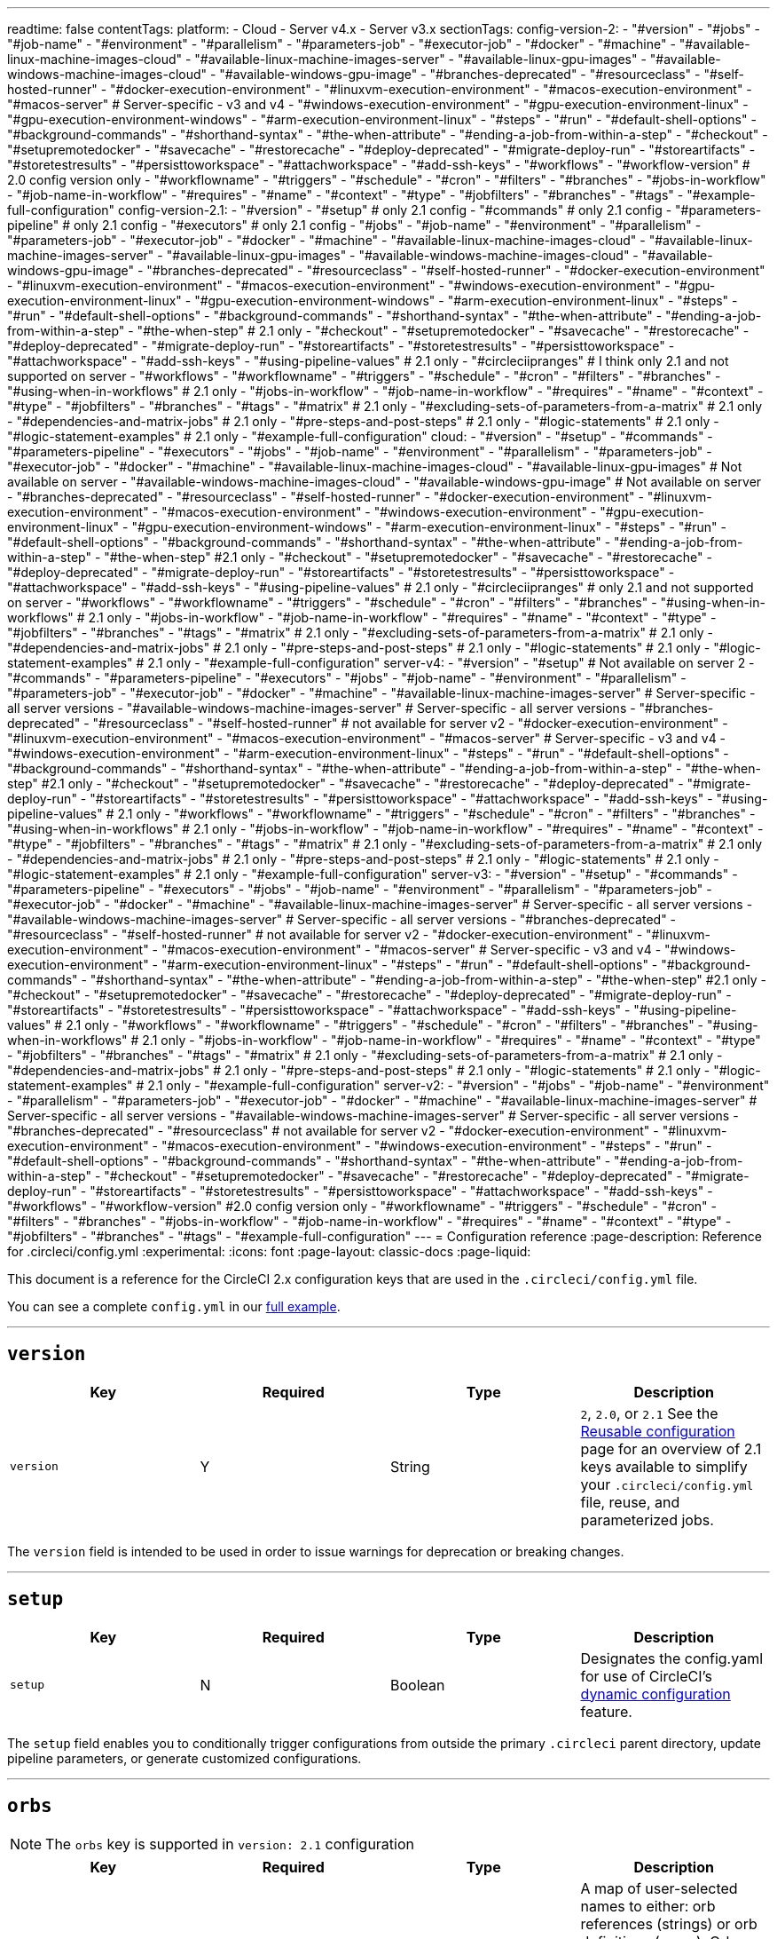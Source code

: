 ---
readtime: false
contentTags:
  platform:
  - Cloud
  - Server v4.x
  - Server v3.x
sectionTags:
  config-version-2:
    - "#version"
    - "#jobs"
    - "#job-name"
    - "#environment"
    - "#parallelism"
    - "#parameters-job"
    - "#executor-job"
    - "#docker"
    - "#machine"
    - "#available-linux-machine-images-cloud"
    - "#available-linux-machine-images-server"
    - "#available-linux-gpu-images"
    - "#available-windows-machine-images-cloud"
    - "#available-windows-gpu-image"
    - "#branches-deprecated"
    - "#resourceclass"
    - "#self-hosted-runner"
    - "#docker-execution-environment"
    - "#linuxvm-execution-environment"
    - "#macos-execution-environment"
    - "#macos-server" # Server-specific - v3 and v4
    - "#windows-execution-environment"
    - "#gpu-execution-environment-linux"
    - "#gpu-execution-environment-windows"
    - "#arm-execution-environment-linux"
    - "#steps"
    - "#run"
    - "#default-shell-options"
    - "#background-commands"
    - "#shorthand-syntax"
    - "#the-when-attribute"
    - "#ending-a-job-from-within-a-step"
    - "#checkout"
    - "#setupremotedocker"
    - "#savecache"
    - "#restorecache"
    - "#deploy-deprecated"
    - "#migrate-deploy-run"
    - "#storeartifacts"
    - "#storetestresults"
    - "#persisttoworkspace"
    - "#attachworkspace"
    - "#add-ssh-keys"
    - "#workflows"
    - "#workflow-version" # 2.0 config version only
    - "#workflowname"
    - "#triggers"
    - "#schedule"
    - "#cron"
    - "#filters"
    - "#branches"
    - "#jobs-in-workflow"
    - "#job-name-in-workflow"
    - "#requires"
    - "#name"
    - "#context"
    - "#type"
    - "#jobfilters"
    - "#branches"
    - "#tags"
    - "#example-full-configuration"
  config-version-2.1:
    - "#version"
    - "#setup" # only 2.1 config
    - "#commands" # only 2.1 config
    - "#parameters-pipeline" # only 2.1 config
    - "#executors" # only 2.1 config
    - "#jobs"
    - "#job-name"
    - "#environment"
    - "#parallelism"
    - "#parameters-job"
    - "#executor-job"
    - "#docker"
    - "#machine"
    - "#available-linux-machine-images-cloud"
    - "#available-linux-machine-images-server"
    - "#available-linux-gpu-images"
    - "#available-windows-machine-images-cloud"
    - "#available-windows-gpu-image"
    - "#branches-deprecated"
    - "#resourceclass"
    - "#self-hosted-runner"
    - "#docker-execution-environment"
    - "#linuxvm-execution-environment"
    - "#macos-execution-environment"
    - "#windows-execution-environment"
    - "#gpu-execution-environment-linux"
    - "#gpu-execution-environment-windows"
    - "#arm-execution-environment-linux"
    - "#steps"
    - "#run"
    - "#default-shell-options"
    - "#background-commands"
    - "#shorthand-syntax"
    - "#the-when-attribute"
    - "#ending-a-job-from-within-a-step"
    - "#the-when-step" # 2.1 only
    - "#checkout"
    - "#setupremotedocker"
    - "#savecache"
    - "#restorecache"
    - "#deploy-deprecated"
    - "#migrate-deploy-run"
    - "#storeartifacts"
    - "#storetestresults"
    - "#persisttoworkspace"
    - "#attachworkspace"
    - "#add-ssh-keys"
    - "#using-pipeline-values" # 2.1 only
    - "#circleciipranges" # I think only 2.1 and not supported on server
    - "#workflows"
    - "#workflowname"
    - "#triggers"
    - "#schedule"
    - "#cron"
    - "#filters"
    - "#branches"
    - "#using-when-in-workflows" # 2.1 only
    - "#jobs-in-workflow"
    - "#job-name-in-workflow"
    - "#requires"
    - "#name"
    - "#context"
    - "#type"
    - "#jobfilters"
    - "#branches"
    - "#tags"
    - "#matrix" # 2.1 only
    - "#excluding-sets-of-parameters-from-a-matrix" # 2.1 only
    - "#dependencies-and-matrix-jobs" # 2.1 only
    - "#pre-steps-and-post-steps" # 2.1 only
    - "#logic-statements" # 2.1 only
    - "#logic-statement-examples" # 2.1 only
    - "#example-full-configuration"
  cloud:
    - "#version"
    - "#setup"
    - "#commands"
    - "#parameters-pipeline"
    - "#executors"
    - "#jobs"
    - "#job-name"
    - "#environment"
    - "#parallelism"
    - "#parameters-job"
    - "#executor-job"
    - "#docker"
    - "#machine"
    - "#available-linux-machine-images-cloud"
    - "#available-linux-gpu-images" # Not available on server
    - "#available-windows-machine-images-cloud"
    - "#available-windows-gpu-image" # Not available on server
    - "#branches-deprecated"
    - "#resourceclass"
    - "#self-hosted-runner"
    - "#docker-execution-environment"
    - "#linuxvm-execution-environment"
    - "#macos-execution-environment"
    - "#windows-execution-environment"
    - "#gpu-execution-environment-linux"
    - "#gpu-execution-environment-windows"
    - "#arm-execution-environment-linux"
    - "#steps"
    - "#run"
    - "#default-shell-options"
    - "#background-commands"
    - "#shorthand-syntax"
    - "#the-when-attribute"
    - "#ending-a-job-from-within-a-step"
    - "#the-when-step" #2.1 only
    - "#checkout"
    - "#setupremotedocker"
    - "#savecache"
    - "#restorecache"
    - "#deploy-deprecated"
    - "#migrate-deploy-run"
    - "#storeartifacts"
    - "#storetestresults"
    - "#persisttoworkspace"
    - "#attachworkspace"
    - "#add-ssh-keys"
    - "#using-pipeline-values" # 2.1 only
    - "#circleciipranges" # only 2.1 and not supported on server
    - "#workflows"
    - "#workflowname"
    - "#triggers"
    - "#schedule"
    - "#cron"
    - "#filters"
    - "#branches"
    - "#using-when-in-workflows" # 2.1 only
    - "#jobs-in-workflow"
    - "#job-name-in-workflow"
    - "#requires"
    - "#name"
    - "#context"
    - "#type"
    - "#jobfilters"
    - "#branches"
    - "#tags"
    - "#matrix" # 2.1 only
    - "#excluding-sets-of-parameters-from-a-matrix" # 2.1 only
    - "#dependencies-and-matrix-jobs" # 2.1 only
    - "#pre-steps-and-post-steps" # 2.1 only
    - "#logic-statements" # 2.1 only
    - "#logic-statement-examples" # 2.1 only
    - "#example-full-configuration"
  server-v4:
    - "#version"
    - "#setup" # Not available on server 2
    - "#commands"
    - "#parameters-pipeline"
    - "#executors"
    - "#jobs"
    - "#job-name"
    - "#environment"
    - "#parallelism"
    - "#parameters-job"
    - "#executor-job"
    - "#docker"
    - "#machine"
    - "#available-linux-machine-images-server" # Server-specific - all server versions
    - "#available-windows-machine-images-server" # Server-specific - all server versions
    - "#branches-deprecated"
    - "#resourceclass"
    - "#self-hosted-runner" # not available for server v2
    - "#docker-execution-environment"
    - "#linuxvm-execution-environment"
    - "#macos-execution-environment"
    - "#macos-server" # Server-specific - v3 and v4
    - "#windows-execution-environment"
    - "#arm-execution-environment-linux"
    - "#steps"
    - "#run"
    - "#default-shell-options"
    - "#background-commands"
    - "#shorthand-syntax"
    - "#the-when-attribute"
    - "#ending-a-job-from-within-a-step"
    - "#the-when-step" #2.1 only
    - "#checkout"
    - "#setupremotedocker"
    - "#savecache"
    - "#restorecache"
    - "#deploy-deprecated"
    - "#migrate-deploy-run"
    - "#storeartifacts"
    - "#storetestresults"
    - "#persisttoworkspace"
    - "#attachworkspace"
    - "#add-ssh-keys"
    - "#using-pipeline-values" # 2.1 only
    - "#workflows"
    - "#workflowname"
    - "#triggers"
    - "#schedule"
    - "#cron"
    - "#filters"
    - "#branches"
    - "#using-when-in-workflows" # 2.1 only
    - "#jobs-in-workflow"
    - "#job-name-in-workflow"
    - "#requires"
    - "#name"
    - "#context"
    - "#type"
    - "#jobfilters"
    - "#branches"
    - "#tags"
    - "#matrix" # 2.1 only
    - "#excluding-sets-of-parameters-from-a-matrix" # 2.1 only
    - "#dependencies-and-matrix-jobs" # 2.1 only
    - "#pre-steps-and-post-steps" # 2.1 only
    - "#logic-statements" # 2.1 only
    - "#logic-statement-examples" # 2.1 only
    - "#example-full-configuration"
  server-v3:
    - "#version"
    - "#setup"
    - "#commands"
    - "#parameters-pipeline"
    - "#executors"
    - "#jobs"
    - "#job-name"
    - "#environment"
    - "#parallelism"
    - "#parameters-job"
    - "#executor-job"
    - "#docker"
    - "#machine"
    - "#available-linux-machine-images-server" # Server-specific - all server versions
    - "#available-windows-machine-images-server" # Server-specific - all server versions
    - "#branches-deprecated"
    - "#resourceclass"
    - "#self-hosted-runner" # not available for server v2
    - "#docker-execution-environment"
    - "#linuxvm-execution-environment"
    - "#macos-execution-environment"
    - "#macos-server" # Server-specific - v3 and v4
    - "#windows-execution-environment"
    - "#arm-execution-environment-linux"
    - "#steps"
    - "#run"
    - "#default-shell-options"
    - "#background-commands"
    - "#shorthand-syntax"
    - "#the-when-attribute"
    - "#ending-a-job-from-within-a-step"
    - "#the-when-step" #2.1 only
    - "#checkout"
    - "#setupremotedocker"
    - "#savecache"
    - "#restorecache"
    - "#deploy-deprecated"
    - "#migrate-deploy-run"
    - "#storeartifacts"
    - "#storetestresults"
    - "#persisttoworkspace"
    - "#attachworkspace"
    - "#add-ssh-keys"
    - "#using-pipeline-values" # 2.1 only
    - "#workflows"
    - "#workflowname"
    - "#triggers"
    - "#schedule"
    - "#cron"
    - "#filters"
    - "#branches"
    - "#using-when-in-workflows" # 2.1 only
    - "#jobs-in-workflow"
    - "#job-name-in-workflow"
    - "#requires"
    - "#name"
    - "#context"
    - "#type"
    - "#jobfilters"
    - "#branches"
    - "#tags"
    - "#matrix" # 2.1 only
    - "#excluding-sets-of-parameters-from-a-matrix" # 2.1 only
    - "#dependencies-and-matrix-jobs" # 2.1 only
    - "#pre-steps-and-post-steps" # 2.1 only
    - "#logic-statements" # 2.1 only
    - "#logic-statement-examples" # 2.1 only
    - "#example-full-configuration"
  server-v2:
    - "#version"
    - "#jobs"
    - "#job-name"
    - "#environment"
    - "#parallelism"
    - "#parameters-job"
    - "#executor-job"
    - "#docker"
    - "#machine"
    - "#available-linux-machine-images-server" # Server-specific - all server versions
    - "#available-windows-machine-images-server" # Server-specific - all server versions
    - "#branches-deprecated"
    - "#resourceclass" # not available for server v2
    - "#docker-execution-environment"
    - "#linuxvm-execution-environment"
    - "#macos-execution-environment"
    - "#windows-execution-environment"
    - "#steps"
    - "#run"
    - "#default-shell-options"
    - "#background-commands"
    - "#shorthand-syntax"
    - "#the-when-attribute"
    - "#ending-a-job-from-within-a-step"
    - "#checkout"
    - "#setupremotedocker"
    - "#savecache"
    - "#restorecache"
    - "#deploy-deprecated"
    - "#migrate-deploy-run"
    - "#storeartifacts"
    - "#storetestresults"
    - "#persisttoworkspace"
    - "#attachworkspace"
    - "#add-ssh-keys"
    - "#workflows"
    - "#workflow-version" #2.0 config version only
    - "#workflowname"
    - "#triggers"
    - "#schedule"
    - "#cron"
    - "#filters"
    - "#branches"
    - "#jobs-in-workflow"
    - "#job-name-in-workflow"
    - "#requires"
    - "#name"
    - "#context"
    - "#type"
    - "#jobfilters"
    - "#branches"
    - "#tags"
    - "#example-full-configuration"
---
= Configuration reference
:page-description: Reference for .circleci/config.yml
:experimental:
:icons: font
:page-layout: classic-docs
:page-liquid:

This document is a reference for the CircleCI 2.x configuration keys that are used in the `.circleci/config.yml` file.

You can see a complete `config.yml` in our <<example-full-configuration,full example>>.

'''

[#version]
== *`version`*

[.table.table-striped]
[cols=4*, options="header", stripes=even]
|===
| Key | Required | Type | Description

| `version`
| Y
| String
| `2`, `2.0`, or `2.1` See the xref:reusing-config#[Reusable configuration] page for an overview of 2.1 keys available to simplify your `.circleci/config.yml` file, reuse, and parameterized jobs.
|===

The `version` field is intended to be used in order to issue warnings for deprecation or breaking changes.

'''

[#setup]
== *`setup`*

[.table.table-striped]
[cols=4*, options="header", stripes=even]
|===
| Key | Required | Type | Description

| `setup`
| N
| Boolean
| Designates the config.yaml for use of CircleCI's xref:dynamic-config#[dynamic configuration] feature.
|===

The `setup` field enables you to conditionally trigger configurations from outside the primary `.circleci` parent directory, update pipeline parameters, or generate customized configurations.

'''

[#orbs]
== *`orbs`*

NOTE: The `orbs` key is supported in `version: 2.1` configuration

[.table.table-striped]
[cols=4*, options="header", stripes=even]
|===
| Key | Required | Type | Description

| `orbs`
| N
| Map
| A map of user-selected names to either: orb references (strings) or orb definitions (maps). Orb definitions must be the orb-relevant subset of 2.1 config. See the xref:creating-orbs#[Creating Orbs] documentation for details.

| `executors`
| N
| Map
| A map of strings to executor definitions. See the <<executors>> section below.

| `commands`
| N
| Map
| A map of command names to command definitions. See the <<commands>> section below.
|===

The following example uses the `node` orb that exists in the certified `circleci` namespace. Refer to the Node orb page in the https://circleci.com/developer/orbs/orb/circleci/node[Orb Registry] for more examples and information.

[,yaml]
----
version: 2.1

orbs:
  node: circleci/node@x.y

jobs:
  install-node-example:
    docker:
      - image: cimg/base:stable
    steps:
      - checkout
      - node/install:
          install-yarn: true
          node-version: '16.13'
      - run: node --version
workflows:
  test_my_app:
    jobs:
      - install-node-example
----

Documentation is available for orbs in the following sections:

* xref:orb-intro#[Using Orbs]
* xref:orb-author-intro#[Authoring Orbs].

Public orbs are listed in the https://circleci.com/developer/orbs[Orb Registry].

'''

[#commands]
== *`commands`*

NOTE: The `commands` key is supported in `version: 2.1` configuration

A command defines a sequence of steps as a map to be executed in a job, enabling you to reuse a single command definition across multiple jobs. For more information see the xref:reusing-config#[Reusable Config Reference Guide].

[.table.table-striped]
[cols=4*, options="header", stripes=even]
|===
| Key | Required | Type | Description

| `steps`
| Y
| Sequence
| A sequence of steps run inside the calling job of the command.

| `parameters`
| N
| Map
| A map of parameter keys. See the xref:reusing-config#parameter-syntax[Parameter Syntax] section of the xref:reusing-config#[Reusing Config] document for details.

| `description`
| N
| String
| A string that describes the purpose of the command.
|===

Example:

[,yaml]
----
commands:
  sayhello:
    description: "A very simple command for demonstration purposes"
    parameters:
      to:
        type: string
        default: "Hello World"
    steps:
      - run: echo << parameters.to >>
----

'''

[#parameters-pipeline]
== *`parameters`*

NOTE: The pipeline `parameters` key is supported in `version: 2.1` configuration

Pipeline parameters declared for use in the configuration. See xref:pipeline-variables#pipeline-parameters-in-configuration[Pipeline Values and Parameters] for usage details.

[.table.table-striped]
[cols=4*, options="header", stripes=even]
|===
| Key | Required | Type | Description

| `parameters`
| N
| Map
| A map of parameter keys. Supports `string`, `boolean`, `integer` and `enum` types. See xref:reusing-config#parameter-syntax[Parameter Syntax] for details.
|===

'''

[#executors]
== *`executors`*

NOTE: The `executors` key is supported in `version: 2.1` configuration

Executors define the execution environment in which the steps of a job will be run, allowing you to reuse a single executor definition across multiple jobs.

[.table.table-striped]
[cols=4*, options="header", stripes=even]
|===
| Key | Required | Type | Description

| `docker`
| Y ^(1)^
| List
| Options for <<docker,Docker executor>>

| `resource_class`
| N
| String
| Amount of CPU and RAM allocated to each container in a job.

| `machine`
| Y ^(1)^
| Map
| Options for <<machine,machine executor>>

| `macos`
| Y ^(1)^
| Map
| Options for <<macos,macOS executor>>

| `windows`
| Y ^(1)^
| Map
| <<windows,Windows executor>> currently working with orbs. Check out link:https://circleci.com/developer/orbs/orb/circleci/windows[the orb].

| `shell`
| N
| String
| Shell to use for execution command in all steps. Can be overridden by `shell` in each step (default: See <<default-shell-options,Default Shell Options>>)

| `working_directory`
| N
| String
| In which directory to run the steps. Will be interpreted as an absolute path.

| `environment`
| N
| Map
| A map of environment variable names and values.
|===

^(1)^ One executor type should be specified per job. If more than one is set you will receive an error.

Example:

[,yaml]
----
version: 2.1
executors:
  my-executor:
    docker:
      - image: cimg/ruby:3.0.3-browsers

jobs:
  my-job:
    executor: my-executor
    steps:
      - run: echo "Hello executor!"
----

See the xref:reusing-config#using-parameters-in-executors[Using Parameters in Executors] section of the xref:reusing-config#[Reusing config] page for examples of parameterized executors.

'''

[#jobs]
== *`jobs`*

A Workflow is comprised of one or more uniquely named jobs. Jobs are specified in the `jobs` map, see xref:sample-config#[Sample config.yml] for two examples of a `job` map. The name of the job is the key in the map, and the value is a map describing the job.

Jobs have a maximum runtime of 1 (Free), 3 (Performance), or 5 (Scale) hours depending on pricing plan. If your jobs are timing out, consider a larger <<resourceclass>> and/or xref:parallelism-faster-jobs#[parallelism]. Additionally, you can upgrade your pricing plan or run some of your jobs concurrently using link:workflows#[workflows].

'''

[#job-name]
=== *<``job_name``>*

Each job consists of the job's name as a key and a map as a value. A name should be case insensitive unique within a current `jobs` list. The value map has the following attributes:

[.table.table-striped]
[cols=4*, options="header", stripes=even]
|===
| Key | Required | Type | Description

| `docker`
| Y ^(1)^
| List
| Options for the <<docker,Docker executor>>

| `machine`
| Y ^(1)^
| Map
| Options for the <<machine,machine executor>>

| `macos`
| Y ^(1)^
| Map
| Options for the <<macos,macOS executor>>

| `shell`
| N
| String
| Shell to use for execution command in all steps. Can be overridden by `shell` in each step (default: See <<default-shell-options,Default Shell Options>>)

| `parameters`
| N
| Map
| <<parameters,Parameters>> for making a `job` explicitly configurable in a `workflow`.

| `steps`
| Y
| List
| A list of <<steps,steps>> to be performed

| `working_directory`
| N
| String
| In which directory to run the steps. Will be interpreted as an absolute path. Default: `~/project` (where `project` is a literal string, not the name of your specific project). Processes run during the job can use the `$CIRCLE_WORKING_DIRECTORY` environment variable to refer to this directory. *Note:* Paths written in your YAML configuration file will _not_ be expanded; if your `store_test_results.path` is `$CIRCLE_WORKING_DIRECTORY/tests`, then CircleCI will attempt to store the `test` subdirectory of the directory literally named `$CIRCLE_WORKING_DIRECTORY`, dollar sign `$` and all. `working_directory` will be created automatically if it doesn't exist.

| `parallelism`
| N
| Integer
| Number of parallel instances of this job to run (default: 1)

| `environment`
| N
| Map
| A map of environment variable names and values.

| `branches`
| N
| Map
| This key is deprecated. Use <<jobfilters,workflows filtering>> to control which jobs run for which branches.

| `resource_class`
| N
| String
| Amount of CPU and RAM allocated to each container in a job.
|===

^(1)^ One executor type should be specified per job. If more than one is set you will receive an error.

'''

[#environment]
==== `environment`

A map of environment variable names and values. For more information on defining and using environment variables, and the order of precedence governing the various ways they can be set, see the xref:env-vars#[Environment variables] page.

'''

[#parallelism]
==== `parallelism`

This feature is used to optimize test steps. If `parallelism` is set to N > 1, then N independent executors will be set up and each will run the steps of that job in parallel.

You can use the CircleCI CLI to split your test suite across parallel containers so the job completes in a shorter time. Learn more on the xref:parallelism-faster-jobs#[Test splitting and parallelism] page.

Example:

[,yaml]
----
jobs:
  build:
    docker:
      - image: cimg/base:2022.09
    environment:
      FOO: bar
    parallelism: 3
    resource_class: large
    working_directory: ~/my-app
    steps:
      - run: go list ./... | circleci tests run --command "xargs gotestsum --junitfile junit.xml --format testname --" --split-by=timings --timings-type=name
----

'''

[#parameters-job]
==== `parameters`

Job-level `parameters` can be used when <<jobs-in-workflow,calling a `job` in a `workflow`>>.

Reserved parameter-names:

* `name`
* `requires`
* `context`
* `type`
* `filters`
* `matrix`

See xref:reusing-config#parameter-syntax[Parameter Syntax] for definition details.

'''

[#executor-job]
==== Executor *`docker`* / *`machine`* / *`macos`*

CircleCI offers several execution environments in which to run your jobs. To specify an execution environment choose an _executor_, then specify and image and a resource class. An executor defines the underlying technology, environment, and operating system in which to run a job.

Set up your jobs to run using the `docker` (Linux), `machine` (LinuxVM, Windows, GPU, Arm), or `macos` executor, then specify an image with the tools and packages you need, and a resource class.

Learn more about execution environments and executors in the xref:executor-intro#[Introduction to Execution Environments].

'''

[#docker]
==== `docker`

Configured by `docker` key which takes a list of maps:

[.table.table-striped]
[cols=4*, options="header", stripes=even]
|===
| Key | Required | Type | Description

| `image`
| Y
| String
| The name of a custom Docker image to use. The first `image` listed under a job defines the job's own primary container image where all steps will run.

| `name`
| N
| String
| `name` defines the hostname for the container (the default is `localhost`), which is used for reaching secondary (service) containers. By default, all services are exposed directly on `localhost`. This field is useful if you would rather have a different hostname instead of `localhost`, for example, if you are starting multiple versions of the same service.

| `entrypoint`
| N
| String or List
| The command used as executable when launching the container. `entrypoint` overrides the image's link:https://docs.docker.com/engine/reference/builder/#entrypoint[`ENTRYPOINT`].

| `command`
| N
| String or List
| The command used as PID 1 (or arguments for entrypoint) when launching the container. `command` overrides the image's `COMMAND`. It will be used as arguments to the image `ENTRYPOINT` if it has one, or as the executable if the image has no `ENTRYPOINT`.

| `user`
| N
| String
| Which user to run commands as within the Docker container

| `environment`
| N
| Map
| A map of environment variable names and values. The `environment` settings apply to the entrypoint/command run by the Docker container, not the job steps.

| `auth`
| N
| Map
| Authentication for registries using standard `docker login` credentials

| `aws_auth`
| N
| Map
| Authentication for AWS Elastic Container Registry (ECR)
|===

For a xref:glossary#primary-container[primary container], (the first container in the list) if neither `command` nor `entrypoint` is specified in the configuration, then any `ENTRYPOINT` and `COMMAND` in the image are ignored.
This is because the primary container is typically only used for running the `steps` and not for its `ENTRYPOINT`, and an `ENTRYPOINT` may consume significant resources or exit prematurely.
A link:custom-images#adding-an-entrypoint[custom image] may disable this behavior and force the `ENTRYPOINT` to run.

You can specify image versions using tags or digest. You can use any public images from any public Docker registry (defaults to Docker Hub). Learn more about specifying images on the link:using-docker#[Using the Docker Execution Environment] page.

'''

[#docker-auth]
===== Docker registry authentication

Some registries, Docker Hub, for example, may rate limit anonymous Docker pulls. We recommend that you authenticate to pull private and public images. The username and password can be specified in the `auth` field. See xref:private-images#[Using Docker Authenticated Pulls] for details.

Example:

[,yaml]
----
jobs:
  build:
    docker:
      - image: buildpack-deps:trusty # primary container
        auth:
          username: mydockerhub-user
          password: $DOCKERHUB_PASSWORD  # context / project UI env-var reference
        environment:
          ENV: CI

      - image: mongo:2.6.8
        auth:
          username: mydockerhub-user
          password: $DOCKERHUB_PASSWORD  # context / project UI env-var reference
        command: [--smallfiles]

      - image: postgres:14.2
        auth:
          username: mydockerhub-user
          password: $DOCKERHUB_PASSWORD  # context / project UI env-var reference
        environment:
          POSTGRES_USER: user

      - image: redis@sha256:54057dd7e125ca41afe526a877e8bd35ec2cdd33b9217e022ed37bdcf7d09673
        auth:
          username: mydockerhub-user
          password: $DOCKERHUB_PASSWORD  # context / project UI env-var reference

      - image: acme-private/private-image:321
        auth:
          username: mydockerhub-user
          password: $DOCKERHUB_PASSWORD  # context / project UI env-var reference
----

'''

[#aws-authentication]
===== AWS authentication

Using an image hosted on https://aws.amazon.com/ecr/[AWS ECR] requires authentication using AWS credentials.

[#oidc]
====== Use OIDC

Authenticate using OpenID Connect (OIDC) using the `oidc_role_arn` field, as follows:

[,yaml]
----
jobs:
  job_name:
    docker:
      - image: <your-image-arn>
        aws_auth:
          oidc_role_arn: <your-iam-role-arn>
----

For steps to get set up with OIDC to pull images from AWS ECR, see the xref:pull-an-image-from-aws-ecr-with-oidc#[Pull and image from AWS ECR with OIDC] page.

[#env-vars]
====== Use environment variables

By default, CircleCI uses the AWS credentials you provide by setting the `AWS_ACCESS_KEY_ID` and `AWS_SECRET_ACCESS_KEY` project environment variables. It is also possible to set the credentials by using the `aws_auth` field as in the following example:

[,yaml]
----
jobs:
  build:
    docker:
      - image: account-id.dkr.ecr.us-east-1.amazonaws.com/org/repo:0.1
        aws_auth:
          aws_access_key_id: AKIAQWERVA  # can specify string literal values
          aws_secret_access_key: $ECR_AWS_SECRET_ACCESS_KEY  # or project UI envar reference
----

'''

[#machine]
==== *`machine`*

NOTE: *CircleCI cloud* The use of `machine: true` is deprecated. You must specify an image to use.

The machine executor is configured using the `machine` key, which takes a map:

[.table.table-striped]
[cols=4*, options="header", stripes=even]
|===
| Key | Required | Type | Description

| `image`
| Y
| String
| The virtual machine image to use. View https://circleci.com/developer/images?imageType=machine[available images]. *Note:* This key is *not* supported for Linux VMs on installations of CircleCI server. For information about customizing `machine` executor images on CircleCI installed on your servers, see our xref:./server/v4.4/operator/manage-virtual-machines-with-machine-provisioner#[Machine provisioner documentation].

| `docker_layer_caching`
| N
| Boolean
| Set this to `true` to enable xref:docker-layer-caching#[Docker layer caching].
|===

Example:

[,yml tab machine Cloud]
----
jobs:
  build: # name of your job
    machine: # executor type
      image: ubuntu-2004:current # recommended linux image - includes Ubuntu 20.04, docker 19.03.13, docker-compose 1.27.4

    steps:
        # Commands run in a Linux virtual machine environment
----

[,yml tab machine Server]
----
jobs:
  build: # name of your job
    machine: true # executor type
    steps:
      # Commands run in a Linux virtual machine environment
----

'''

[#available-linux-machine-images-cloud]
===== Available Linux `machine` images

*Specifying an image in your configuration file is strongly recommended.* CircleCI supports multiple Linux machine images that can be specified in the `image` field. For a full list of supported image tags, refer to the following pages in the Developer Hub:

* https://circleci.com/developer/machine/image/ubuntu-2004[ubuntu-2004]
* https://circleci.com/developer/machine/image/ubuntu-2204[ubuntu-2204]

More information on the software available in each image can be found in our https://discuss.circleci.com/tag/machine-images[Discuss forum].

The machine executor supports xref:docker-layer-caching#[Docker Layer Caching], which is useful when you are building Docker images during your job or Workflow.

'''

[#available-linux-machine-images-server]
===== Available Linux `machine` images on server

If you are using CircleCI server, contact your system administrator for details of available Linux machine images.

'''

[#available-linux-gpu-images]
===== Available Linux GPU `machine` images

When using the Linux xref:using-gpu#[GPU executor], the available images are:

* `linux-cuda-11:default` v11.4, v11.6, v11.8 (default), Docker v20.10.24
* `linux-cuda-12:default` v12.0, v12.1 (default), Docker v20.10.24

'''

[#available-android-machine-images]
===== Available Android `machine` images

CircleCI supports running jobs on Android for testing and deploying Android applications.

To use the link:https://circleci.com/developer/machine/image/android[Android image] directly with the machine executor, add the following to your job:

[,yaml]
----
version: 2.1

jobs:
  build:
    machine:
      image: android:2022.09.1
----

The Android image can also be accessed using the link:https://circleci.com/developer/orbs/orb/circleci/android[Android orb].

For examples, refer to the xref:android-machine-image#[Using Android Images with the Machine Executor] page.

'''

[#available-windows-machine-images-cloud]
===== Available Windows `machine` images

*Specifying an image in your configuration file is strongly recommended.* CircleCI supports multiple Windows machine images that can be specified in the `image` field.

For a full list of supported images, refer to one of the following:

* link:https://circleci.com/developer/machine/image/windows-server-2022-gui[`windows-server-2022-gui` image]
* link:https://circleci.com/developer/machine/image/windows-server-2019[`windows-server-2019` image]

More information on what software is available in each image can be found in our link:https://discuss.circleci.com/c/ecosystem/circleci-images/[Discuss forum].

Alternatively, use the link:https://circleci.com/developer/orbs/orb/circleci/windows[Windows orb] to manage your Windows execution environment. For examples, see the xref:using-windows#[Using the Windows Execution Environment] page.

'''

[#available-windows-machine-images-server]
===== Available Windows `machine` images on server

If you are using CircleCI server, contact your system administrator for details of available Windows machine images.

'''

[#available-windows-gpu-image]
===== Available Windows GPU `machine` image

When using the Windows xref:using-gpu#[GPU executor], the available image is:

* link:https://circleci.com/developer/machine/image/windows-server-2019-cuda[`windows-server-2019-cuda`]

*Example*

[,yaml]
----
version: 2.1

jobs:
  build:
    machine:
      image: windows-server-2019-cuda:current
----

'''

[#macos]
==== *`macos`*

CircleCI supports running jobs on link:https://developer.apple.com/macos/[macOS], to allow you to build, test, and deploy apps for macOS, link:https://developer.apple.com/ios/[iOS], link:https://developer.apple.com/tvos/[tvOS] and https://developer.apple.com/watchos/[watchOS]. To run a job in a macOS virtual machine, add the `macos` key to the top-level configuration for your job and specify the version of Xcode you would like to use.

[.table.table-striped]
[cols=4*, options="header", stripes=even]
|===
| Key | Required | Type | Description

| `xcode`
| Y
| String
| The version of Xcode that is installed on the virtual machine, see the xref:using-macos#supported-xcode-versions[Supported Xcode Versions section of the Testing iOS] document for the complete list.
|===

Example: Use a macOS virtual machine with Xcode version 14.2.0:

[,yaml]
----
jobs:
  build:
    macos:
      xcode: "14.2.0"
----

'''

[#branches-deprecated]
==== *`branches` - DEPRECATED*

*This key is deprecated. Use <<jobfilters,workflows filtering>> to control which jobs run for which branches.*

'''

[#resourceclass]
==== *`resource_class`*

The `resource_class` feature allows you to configure CPU and RAM resources for each job. Resource classes are available for each execution environment, as described in the tables below.

We implement soft concurrency limits for each resource class to ensure our system remains stable for all customers. If you are on a Performance or custom plan and experience queuing for certain resource classes, it is possible you are hitting these limits. link:https://support.circleci.com/hc/en-us/requests/new[Contact CircleCI support] to request a raise on these limits for your account.

If you do not specify a resource class, CircleCI will use a default value that is subject to change.  It is best practice to specify a resource class as opposed to relying on a default.

Java, Erlang and any other languages that introspect the `/proc` directory for information about CPU count may require additional configuration to prevent them from slowing down when using the CircleCI resource class feature. Programs with this issue may request 32 CPU cores and run slower than they would when requesting one core. Users of languages with this issue should pin their CPU count to their guaranteed CPU resources.

If you want to confirm how much memory you have been allocated, you can check the cgroup memory hierarchy limit with `grep hierarchical_memory_limit /sys/fs/cgroup/memory/memory.stat`.

'''

[#self-hosted-runner]
===== Self-hosted runner

Use the `resource_class` key to configure a xref:runner-overview#[self-hosted runner instance].

For example:

[,yaml]
----
jobs:
  job_name:
    machine: true
    resource_class: <my-namespace>/<my-runner>
----

'''

[#docker-execution-environment]
===== Docker execution environment

Example:

[,yaml]
----
jobs:
  build:
    docker:
      - image: cimg/base:2022.09
    resource_class: xlarge
    steps:
      ... // other config
----

[#x86]
====== x86

{% include snippets/docker-resource-table.adoc %}

[#arm]
====== Arm

*Arm on Docker* For pricing information, and a list of CircleCI Docker convenience images that support Arm resource classes, see the link:https://circleci.com/product/features/resource-classes/[Resource classes page].

{% include snippets/docker-arm-resource-table.adoc %}

'''

[#linuxvm-execution-environment]
===== LinuxVM execution environment

{% include snippets/machine-resource-table.md %}

Example:

[,yaml tab linuxvm Cloud]
----
jobs:
  build:
    machine:
      image: ubuntu-2004:202010-01 # recommended linux image
    resource_class: large
    steps:
      ... // other config
----

[,yaml tab linuxvm Server]
----
jobs:
  build:
    machine: true
    resource_class: large
    steps:
      ... // other config
----

'''

[#macos-execution-environment]
===== macOS execution environment

{% include snippets/macos-resource-table.md %}

*Example*

[,yaml]
----
jobs:
  build:
    macos:
      xcode: "14.2.0"
    resource_class: macos.x86.medium.gen2
    steps:
      ... // other config
----

'''

[#macos-server]
===== macOS execution environment on server

If you are working on CircleCI server v3.1 and up, you can access the macOS execution environment using xref:runner-overview#[self-hosted runner].

'''

[#windows-execution-environment]
===== Windows execution environment

For GitLab and GitHub App projects, you must add `add_ssh_keys` in your `.circle/config.yml` for the Windows execution environment to work. For more information, see the xref:using-windows#[Using the Windows execution environment] page. To find out if you authorized your GitHub account through the GitHub OAuth app, or the GitHub App, see the xref:github-apps-integration#[GitHub App integration] page.

{% include snippets/windows-resource-table.md %}

Example:

[,yaml tab windowsblock Cloud_GitHub_OAuth_&_Bitbucket]
----
version: 2.1

jobs:
  build: # name of your job
    resource_class: 'windows.medium'
    machine:
      image: 'windows-server-2022-gui:current'
      shell: 'powershell.exe -ExecutionPolicy Bypass'
    steps:
      # Commands are run in a Windows virtual machine environment
        - checkout
        - run: Write-Host 'Hello, Windows'
----

[,yaml tab windowsblock Cloud_GitHub_App_&_GitLab]
----
version: 2.1

jobs:
  build: # name of your job
    resource_class: 'windows.medium'
    machine:
      image: 'windows-server-2022-gui:current'
      shell: 'powershell.exe -ExecutionPolicy Bypass'
    steps:
      # Commands are run in a Windows virtual machine environment
        - add_ssh_keys:
            fingerprints:
              - "SO:ME:FIN:G:ER:PR:IN:T"
              - "SHA256:NPj4IcXxqQEKGXOghi/QbG2sohoNfvZ30JwCcdSSNM0"
        - checkout
        - run: Write-Host 'Hello, Windows'
----

[,yaml tab windowsblock Server]
----
version: 2.1

jobs:
  build: # name of your job
    machine:
      image: windows-default
    steps:
      # Commands are run in a Windows virtual machine environment
        - checkout
        - run: Write-Host 'Hello, Windows'
----

'''

[#gpu-execution-environment-linux]
===== GPU execution environment (Linux)

{% include snippets/gpu-linux-resource-table.md %}

Example:

[,yaml]
----
version: 2.1

jobs:
  build:
    machine:
      image: linux-cuda-12:default
    resource_class: gpu.nvidia.medium
    steps:
      - run: nvidia-smi
      - run: docker run --gpus all nvidia/cuda:9.0-base nvidia-smi
----

See the <<available-linux-gpu-images,Available Linux GPU images>> section for the full list of available images.

'''

[#gpu-execution-environment-windows]
===== GPU execution-environment (Windows)

{% include snippets/gpu-windows-resource-table.md %}

Example:

[,yaml]
----
version: 2.1
orbs:
  win: circleci/windows@5.0.0

jobs:
  build:
    executor: win/server-2019-cuda
    steps:
      - checkout
      - run: '&"C:\Program Files\NVIDIA Corporation\NVSMI\nvidia-smi.exe"'
----

^(2)^ _This resource requires review by our support team. https://support.circleci.com/hc/en-us/requests/new[Open a support ticket] if you would like to request access._

'''

[#arm-execution-environment-linux]
===== Arm VM execution-environment

{% include snippets/arm-resource-table.md %}

Example:

[,yaml tab armblock Cloud]
----
jobs:
  my-job:
    machine:
      image: ubuntu-2004:202101-01
    resource_class: arm.medium
    steps:
      - run: uname -a
      - run: echo "Hello, Arm!"
----

[,yaml tab armblock Server_v3_and_v4]
----
jobs:
  my-job:
    machine:
      image: arm-default
    resource_class: arm.medium
    steps:
      - run: uname -a
      - run: echo "Hello, Arm!"
----

'''

[#steps]
==== *`steps`*

The `steps` setting in a job should be a list of single key/value pairs, the key of which indicates the step type. The value may be either a configuration map or a string (depending on what that type of step requires). For example, using a map:

[,yaml]
----
jobs:
  build:
    working_directory: ~/canary-python
    environment:
      FOO: bar
    steps:
      - run:
          name: Running tests
          command: make test
----

Here `run` is a step type. The `name` attribute is used by the UI for display purposes. The `command` attribute is specific for `run` step and defines command to execute.

Some steps may implement a shorthand semantic. For example, `run` may be also be called like this:

[,yml]
----
jobs:
  build:
    steps:
      - run: make test
----

In its short form, the `run` step allows us to directly specify which `command` to execute as a string value. In this case step itself provides default suitable values for other attributes (`name` here will have the same value as `command`, for example).

Another shorthand, which is possible for some steps, is to use the step name as a string instead of a key/value pair:

[,yml]
----
jobs:
  build:
    steps:
      - checkout
----

In this case, the `checkout` step will check out project source code into the job's <<jobs,`working_directory`>>.

In general all steps can be described as:

[.table.table-striped]
[cols=4*, options="header", stripes=even]
|===
| Key | Required | Type | Description

| `<step_type>`
| Y
| Map or String
| A configuration map for the step or some string whose semantics are defined by the step.
|===

Each built-in step is described in detail below.

'''

[#run]
===== *`run`*

Used for invoking all command-line programs, taking either a map of configuration values, or, when called in its short-form, a string that will be used as both the `command` and `name`. Run commands are executed using non-login shells by default, so you must explicitly source any dotfiles as part of the command.

NOTE: the `run` step replaces the deprecated `deploy` step. If your job has a parallelism of 1, the deprecated `deploy` step can be swapped out directly for the `run` step. If your job has parallelism `> 1`, see xref:migrate-from-deploy-to-run#[Migrate from deploy to run].

[.table.table-striped]
[cols=4*, options="header", stripes=even]
|===
| Key | Required | Type | Description

| `command`
| Y
| String
| Command to run via the shell

| `name`
| N
| String
| Title of the step to be shown in the CircleCI UI (default: full `command`)

| `shell`
| N
| String
| Shell to use for execution command (default: See <<default-shell-options,Default Shell Options>>)

| `environment`
| N
| Map
| Additional environmental variables, locally scoped to command

| `background`
| N
| Boolean
| Whether or not this step should run in the background (default: false)

| `working_directory`
| N
| String
| In which directory to run this step. Will be interpreted relative to the <<jobs,`working_directory`>> of the job). (default: `.`)

| `no_output_timeout`
| N
| String
| Elapsed time the command can run without output. The string is a decimal with unit suffix, such as "20m", "1.25h", "5s". The default is 10 minutes and the maximum is governed by the <<jobs,maximum time a job is allowed to run>>.

| `when`
| N
| String
| <<the-when-attribute,Specify when to enable or disable the step>>. Takes the following values: `always`, `on_success`, `on_fail` (default: `on_success`)
|===

Each `run` declaration represents a new shell. It is possible to specify a multi-line `command`, each line of which will be run in the same shell:

[,yml]
----
- run:
    command: |
      echo Running test
      mkdir -p /tmp/test-results
      make test
----

You can also configure commands to run <<background-commands,in the background>> if you do not want to wait for the step to complete before moving on to subsequent run steps.

'''

[#default-shell-options]
====== _Default shell options_

For jobs that run on *Linux*, the default value of the `shell` option is `/bin/bash -eo pipefail` if `/bin/bash` is present in the build container. Otherwise it is `/bin/sh -eo pipefail`. The default shell is not a login shell (`--login` or `-l` are not specified). Hence, the shell will *not* source your `~/.bash_profile`, `~/.bash_login`, `~/.profile` files.

For jobs that run on *macOS*, the default shell is `/bin/bash --login -eo pipefail`. The shell is a non-interactive login shell. The shell will execute `/etc/profile/` followed by `~/.bash_profile` before every step.

For more information about which files are executed when bash is invocated, link:https://linux.die.net/man/1/bash[see the `INVOCATION` section of the `bash` manpage].

Descriptions of the `-eo pipefail` options are provided below.

`-e`

____
Exit immediately if a pipeline (which may consist of a single simple command), a subshell command enclosed in parentheses, or one of the commands executed as part of a command list enclosed by braces exits with a non-zero status.
____

So if in the previous example `mkdir` failed to create a directory and returned a non-zero status, then command execution would be terminated, and the whole step would be marked as failed. If you desire the opposite behaviour, you need to add `set +e` in your `command` or override the default `shell` in your configuration map of `run`. For example:

[,yml]
----
- run:
    command: |
      echo Running test
      set +e
      mkdir -p /tmp/test-results
      make test

- run:
    shell: /bin/sh
    command: |
      echo Running test
      mkdir -p /tmp/test-results
      make test
----

`-o pipefail`

____
If pipefail is enabled, the pipeline's return status is the value of the last (rightmost) command to exit with a non-zero status, or zero if all commands exit successfully. The shell waits for all commands in the pipeline to terminate before returning a value.
____

For example:

[,yml]
----
- run: make test | tee test-output.log
----

If `make test` fails, the `-o pipefail` option will cause the whole step to fail. Without `-o pipefail`, the step will always run successfully because the result of the whole pipeline is determined by the last command (`tee test-output.log`), which will always return a zero status.

NOTE: If `make test` fails the rest of pipeline will be executed.

If you want to avoid this behaviour, you can specify `set +o pipefail` in the command or override the whole `shell` (see example above).

In general, we recommend using the default options (`-eo pipefail`) because they show errors in intermediate commands and simplify debugging job failures. For convenience, the UI displays the used shell and all active options for each `run` step.

For more information, see the link:{{ site.baseurl }}/using-shell-scripts/[Using Shell Scripts] document.

'''

[#background-commands]
====== _Background commands_

The `background` attribute enables you to configure commands to run in the background. Job execution will immediately proceed to the next step rather than waiting for return of a command with the `background` attribute set to `true`. The following example shows the configuration for running the X virtual framebuffer in the background which is commonly required to run Selenium tests:

[,yml]
----
- run:
    name: Running X virtual framebuffer
    command: Xvfb :99 -screen 0 1280x1024x24
    background: true

- run: make test
----

'''

[#shorthand-syntax]
====== _Shorthand syntax_

`run` has a very convenient shorthand syntax:

[,yml]
----
- run: make test

# shorthanded command can also have multiple lines
- run: |
    mkdir -p /tmp/test-results
    make test
----

In this case, `command` and `name` become the string value of `run`, and the rest of the config map for that `run` have their default values.

'''

[#the-when-attribute]
====== The `when` attribute

By default, CircleCI will execute job steps one at a time, in the order that they are defined in `config.yml`, until a step fails (returns a non-zero exit code). After a command fails, no further job steps will be executed.

Adding the `when` attribute to a job step allows you to override this default behaviour, and selectively run or skip steps depending on the status of the job.

The default value of `on_success` means that the step will run only if all of the previous steps have been successful (returned exit code 0).

A value of `always` means that the step will run regardless of the exit status of previous steps. This is useful if you have a task that you want to run regardless of whether the previous steps are successful or not. For example, you might have a job step that needs to upload logs or code-coverage data somewhere.

A value of `on_fail` means that the step will run only if one of the preceding steps has failed (returns a non-zero exit code). It is common to use `on_fail` if you want to store some diagnostic data to help debug test failures, or to run custom notifications about the failure, such as sending emails or triggering alerts.

Some steps, such as `store_artifacts` and `store_test_results` will always run, even if a *step has failed* (returned a non-zero exit code) previously. The `when` attribute, `store_artifacts` and  `store_test_results` are not run if the job has been *killed* by a cancel request or has reached the runtime timeout limit.

[,yml]
----
- run:
    name: Upload CodeCov.io Data
    command: bash <(curl -s https://codecov.io/bash) -F unittests
    when: always # Uploads code coverage results, pass or fail
----

'''

[#ending-a-job-from-within-a-step]
====== Ending a job from within a `step`

A job can exit without failing by using `run: circleci-agent step halt`. However, if a step within the job is already failing then the job will continue to fail. This can be useful in situations where jobs need to conditionally execute.

Here is an example where `halt` is used to avoid running a job on the `develop` branch:

[,yml]
----
run: |
    if [ "$CIRCLE_BRANCH" = "develop" ]; then
        circleci-agent step halt
    fi
----

'''

[#the-when-step]
===== *The `when` step*

The `when` and `unless` steps are supported in `version: 2.1` configuration

A conditional step consists of a step with the key `when` or `unless`. Under the `when` key are the subkeys `condition` and `steps`. The purpose of the `when` step is customizing commands and job configuration to run on custom conditions (determined at config-compile time) that are checked before a workflow runs. See the xref:reusing-config#defining-conditional-steps[Conditional Steps section of the reusable configuratoin reference] for more details.

[.table.table-striped]
[cols=4*, options="header", stripes=even]
|===
| Key | Required | Type | Description

| `condition`
| Y
| Logic
| xref:configuration-reference#logic-statements[A logic statement]

| `steps`
| Y
| Sequence
| A list of steps to execute when the condition is true
|===

Example:

[,yml]
----
version: 2.1

jobs: # conditional steps may also be defined in `commands:`
  job_with_optional_custom_checkout:
    parameters:
      custom_checkout:
        type: string
        default: ""
    machine:
      image: ubuntu-2004:202107-02
    steps:
      - when:
          condition: <<parameters.custom_checkout>>
          steps:
            - run: echo "my custom checkout"
      - unless:
          condition: <<parameters.custom_checkout>>
          steps:
            - checkout
workflows:
  build-test-deploy:
    jobs:
      - job_with_optional_custom_checkout:
          custom_checkout: "any non-empty string is truthy"
      - job_with_optional_custom_checkout
----

'''

[#checkout]
===== *`checkout`*

A special step used to check out source code to the configured `path` (defaults to the `working_directory`). The reason this is a special step is because it is more of a helper function designed to make checking out code easy for you. If you require doing git over HTTPS you should not use this step as it configures git to checkout over SSH.

[.table.table-striped]
[cols=4*, options="header", stripes=even]
|===
| Key | Required | Type | Description

| `path`
| N
| String
| Checkout directory. Will be interpreted relative to the <<jobs,`working_directory`>> of the job). (default: `.`)
|===

If `path` already exists and is:

* A git repository - step will not clone whole repository, instead will fetch origin
* NOT a git repository - step will fail.

In the case of `checkout`, the step type is just a string with no additional attributes:

[,yml]
----
- checkout
----

The checkout command automatically adds the required authenticity keys for interacting with GitHub and Bitbucket over SSH, which is detailed further in our xref:github-integration#establish-the-authenticity-of-an-ssh-host[integration guide] -- this guide will also be helpful if you wish to implement a custom checkout command.

CircleCI does not check out submodules. If your project requires submodules, add `run` steps with appropriate commands as shown in the following example:

[,yml]
----
- checkout
- run: git submodule sync
- run: git submodule update --init
----

The `checkout` step will configure Git to skip automatic garbage collection. If you are caching your `.git` directory with <<restorecache>> and would like to use garbage collection to reduce its size, you may wish to use a <<run>> step with command `git gc` before doing so.

====== *Blobless clones*

To help improve the overall performance of code checkouts from Git source code hosts, a "blobless" strategy is being rolled out. This reduces the amount of data fetched from the remote, by asking the remote to filter out objects that are not attached to the current commit.

While this improves performance in most cases, if a downstream step requires those objects to exist for scanning or comparisons, it can cause failures. To work around these potential problems, a fetch directly after a checkout will ensure the required data is available:

[,yml]
----
- checkout
- run: git fetch
----

'''

[#setupremotedocker]
===== *`setup_remote_docker`*

Allows Docker commands to be run locally. See xref:building-docker-images#[Running Docker commands] for details.

[,yaml]
----
jobs:
  build:
    docker:
      - image: cimg/base:2022.06
    steps:
      # ... steps for building/testing app ...
      - setup_remote_docker:
          version: 20.10.14
----

[.table.table-striped]
[cols=4*, options="header", stripes=even]
|===
| Key | Required | Type | Description

| `docker_layer_caching`
| N
| boolean
| Set this to `true` to enable xref:docker-layer-caching#[Docker Layer Caching] in the Remote Docker Environment (default: `false`)

| `version`
| N
| String
| Version string of Docker you would like to use (default: `20.10.17`). View the list of supported Docker versions xref:building-docker-images#docker-version[here].
|===

[NOTE]
====
* `setup_remote_docker` is not compatible with the `machine` executor. See xref:docker-layer-caching#machine-executor[Docker Layer Caching in Machine Executor] for information on how to enable DLC with the `machine` executor.
* The `version` key is not currently supported on CircleCI server. Contact your system administrator for information about the Docker version installed in your remote Docker environment.
====

'''

[#savecache]
===== *`save_cache`*

Generates and stores a cache of a file or directory of files such as dependencies or source code in our object storage. Later jobs can <<restorecache,restore this cache>>. Learn more on the xref:caching#[Caching Dependencies] page.

Cache retention can be customized on the link:https://app.circleci.com/[CircleCI web app] by navigating to menu:Plan[Usage Controls].

[.table.table-striped]
[cols=4*, options="header", stripes=even]
|===
| Key | Required | Type | Description

| `paths`
| Y
| List
| List of directories which should be added to the cache

| `key`
| Y
| String
| Unique identifier for this cache

| `name`
| N
| String
| Title of the step to be shown in the CircleCI UI (default: "Saving Cache")

| `when`
| N
| String
| <<the-when-attribute,Specify when to enable or disable the step>>. Takes the following values: `always`, `on_success`, `on_fail` (default: `on_success`)
|===

The cache for a specific `key` is immutable and cannot be changed once written.

NOTE: If the cache for the given `key` already exists it will not be modified, and job execution will proceed to the next step.

When storing a new cache, the `key` value may contain special, templated, values for your convenience:

[.table.table-striped]
[cols=4*, options="header", stripes=even]
|===
| Template | Description

| {% raw %}`{{ .Branch }}`{% endraw %}
| The VCS branch currently being built.

| {% raw %}`{{ .BuildNum }}`{% endraw %}
| The CircleCI build number for this build.

| {% raw %}`{{ .Revision }}`{% endraw %}
| The VCS revision currently being built.

| {% raw %}`{{ .CheckoutKey }}`{% endraw %}
| The SSH key used to checkout the repository.

| {% raw %}`{{ .Environment.variableName }}`{% endraw %}
| The environment variable `variableName` (supports any environment variable xref:env-vars#[exported by CircleCI] or added to a specific xref:contexts#[context]--not any arbitrary environment variable).

| {% raw %}`{{ checksum "filename" }}`{% endraw %}
| A base64 encoded SHA256 hash of the given filename's contents. This should be a file committed in your repository and may also be referenced as a path that is absolute or relative from the current working directory. Good candidates are dependency manifests, such as `package-lock.json`, `pom.xml` or `project.clj`. It is important that this file does not change between `restore_cache` and `save_cache`, otherwise the cache will be saved under a cache key different than the one used at `restore_cache` time.

| {% raw %}`{{ epoch }}`{% endraw %}
| The current time in seconds since the UNIX epoch.

| {% raw %}`{{ arch }}`{% endraw %}
| The OS and CPU information.  Useful when caching compiled binaries that depend on OS and CPU architecture, for example, `darwin amd64` versus `linux i386/32-bit`.
|===

During step execution, the templates above will be replaced by runtime values and use the resultant string as the `key`.

Template examples:

* {% raw %}`myapp-{{ checksum "package-lock.json" }}`{% endraw %} - cache will be regenerated every time something is changed in `package-lock.json` file, different branches of this project will generate the same cache key.
* {% raw %}`myapp-{{ .Branch }}-{{ checksum "package-lock.json" }}`{% endraw %} - same as the previous one, but each branch will generate separate cache
* {% raw %}`myapp-{{ epoch }}`{% endraw %} - every run of a job will generate a separate cache

While choosing suitable templates for your cache `key`, keep in mind that cache saving is not a free operation, because it will take some time to upload the cache to our storage. So it makes sense to have a `key` that generates a new cache only if something actually changed and avoid generating a new one every run of a job.

TIP: Given the immutability of caches, it might be helpful to start all your cache keys with a version prefix `+v1-...+`. That way you will be able to regenerate all your caches just by incrementing the version in this prefix.

Example:

{% raw %}

[,yml]
----
- save_cache:
    key: v1-myapp-{{ arch }}-{{ checksum "project.clj" }}
    paths:
      - /home/ubuntu/.m2
----

{% endraw %}

{% raw %}

[,yml]
----
- save_cache:
    key: v1-{{ checksum "yarn.lock" }}
    paths:
      - node_modules/workspace-a
      - node_modules/workspace-c
----

{% endraw %}

[NOTE]
====
* Wildcards are not currently supported in `save_cache` paths. Visit the link:https://ideas.circleci.com/cloud-feature-requests/p/support-wildcards-in-savecachepaths[Ideas board] and vote for this feature if it would be useful for you or your organization.
* In some instances, a workaround for this is to save a particular workspace to cache:
====

'''

[#restorecache]
===== *`restore_cache`*

Restores a previously saved cache based on a `key`. Cache needs to have been saved first for this key using the <<save_cache,`save_cache` step>>. Learn more in xref:caching#[the caching documentation].

[.table.table-striped]
[cols=4*, options="header", stripes=even]
|===
| Key | Required | Type | Description

| `key`
| Y ^(1)^
| String
| Single cache key to restore

| `keys`
| Y ^(1)^
| List
| List of cache keys to lookup for a cache to restore. Only first existing key will be restored.

| `name`
| N
| String
| Title of the step to be shown in the CircleCI UI (default: "Restoring Cache")
|===

^(1)^ at least one attribute has to be present. If `key` and `keys` are both given, `key` will be checked first, and then `keys`.

A key is searched against existing keys as a prefix.

NOTE: When there are multiple matches, the *most recent match* will be used, even if there is a more precise match.

For example:

[,yml]
----
steps:
  - save_cache:
      key: v1-myapp-cache
      paths:
        - ~/d1

  - save_cache:
      key: v1-myapp-cache-new
      paths:
        - ~/d2

  - run: rm -f ~/d1 ~/d2

  - restore_cache:
      key: v1-myapp-cache
----

In this case cache `v1-myapp-cache-new` will be restored because it's the most recent match with `v1-myapp-cache` prefix even if the first key (`v1-myapp-cache`) has exact match.

For more information on key formatting, see the `key` section of <<save_cache,`save_cache` step>>.

When CircleCI encounters a list of `keys`, the cache will be restored from the first one matching an existing cache. Most probably you would want to have a more specific key to be first (for example, cache for exact version of `package-lock.json` file) and more generic keys after (for example, any cache for this project). If no key has a cache that exists, the step will be skipped with a warning.

A path is not required here because the cache will be restored to the location from which it was originally saved.

Example:

{% raw %}

[,yml]
----
- restore_cache:
    keys:
      - v1-myapp-{{ arch }}-{{ checksum "project.clj" }}
      # if cache for exact version of `project.clj` is not present then load any most recent one
      - v1-myapp-

# ... Steps building and testing your application ...

# cache will be saved only once for each version of `project.clj`
- save_cache:
    key: v1-myapp-{{ arch }}-{{ checksum "project.clj" }}
    paths:
      - /foo
----

{% endraw %}

'''

[#deploy-deprecated]
===== *`deploy` - DEPRECATED*

See <<run>> for current processes. If you have parallelism `> 1` in your job, see the link:migrate-from-deploy-to-run#[Migrate from deploy to run] guide.

'''

[#storeartifacts]
===== *`store_artifacts`*

Step to store artifacts (for example logs, binaries, etc) to be available in the web app or through the API. See the xref:artifacts#[Uploading Artifacts] page for more information.

[.table.table-striped]
[cols=4*, options="header", stripes=even]
|===
| Key | Required | Type | Description

| `path`
| Y
| String
| Directory in the primary container to save as job artifacts

| `destination`
| N
| String
| Prefix added to the artifact paths in the artifacts API (default: the directory of the file specified in `path`)
|===

There can be multiple `store_artifacts` steps in a job. Using a unique prefix for each step prevents them from overwriting files.

Artifact storage retention can be customized on the link:https://app.circleci.com/[CircleCI web app] by navigating to menu:Plan[Usage Controls].

Example:

[,yml]
----
- run:
    name: Build the Jekyll site
    command: bundle exec jekyll build --source jekyll --destination jekyll/_site/docs/
- store_artifacts:
    path: jekyll/_site/docs/
    destination: circleci-docs
----

'''

[#storetestresults]
===== *`store_test_results`*

Special step used to upload and store test results for a build. Test results are visible on the CircleCI web application under each build's *Test Summary* section. Storing test results is useful for timing analysis of your test suites. For more information on storing test results, see the xref:collect-test-data#[Collecting Test Data] page.

It is also possible to store test results as build artifacts. For steps, refer to <<storeartifacts,the `store_artifacts` step>> section.

[.table.table-striped]
[cols=4*, options="header", stripes=even]
|===
| Key | Required | Type | Description

| `path`
| Y
| String
| Path (absolute, or relative to your `working_directory`) to directory containing JUnit XML test metadata files, or to a single test file.
|===

Example:

Directory structure:

[,shell]
----
test-results
├── jest
│   └── results.xml
├── mocha
│   └── results.xml
└── rspec
    └── results.xml
----

`config.yml` syntax:

[,yml]
----
- store_test_results:
    path: test-results
----

'''

[#persisttoworkspace]
===== *`persist_to_workspace`*

Special step used to persist a temporary file to be used by another job in the workflow. For more information on using workspaces, see the xref:workspaces#[Using Workspaces to Share Data Between Jobs] page.

`persist_to_workspace` adopts the storage settings from the storage customization controls on the CircleCI web app. If no custom setting is provided, `persist_to_workspace` defaults to 15 days.

Workspace storage retention can be customized on the https://app.circleci.com/[CircleCI web app] by navigating to menu:Plan[Usage Controls].

[.table.table-striped]
[cols=4*, options="header", stripes=even]
|===
| Key | Required | Type | Description

| `root`
| Y
| String
| Either an absolute path or a path relative to `working_directory`

| `paths`
| Y
| List
| Glob identifying file(s), or a non-glob path to a directory to add to the shared workspace. Interpreted as relative to the workspace root. Must not be the workspace root itself.
|===

The root key is a directory on the container which is taken to be the root directory of the workspace. The path values are all relative to the root.

*Example for root Key*

For example, the following step syntax persists the specified paths from `/tmp/dir` into the workspace, relative to the directory `/tmp/dir`.

[,yml]
----
- persist_to_workspace:
    root: /tmp/dir
    paths:
      - foo/bar
      - baz
----

After this step completes, the following directories are added to the workspace:

----
/tmp/dir/foo/bar
/tmp/dir/baz
----

*Example for paths Key*

[,yml]
----
- persist_to_workspace:
    root: /tmp/workspace
    paths:
      - target/application.jar
      - build/*
----

The `paths` list uses `Glob` from Go, and the pattern matches https://golang.org/pkg/path/filepath/#Match[filepath.Match].

[source]
----
pattern:
        { term }
term:
        '*' matches any sequence of non-Separator characters
        '?' matches any single non-Separator character
        '[' [ '^' ] { character-range }
        ']' character class (must be non-empty)
        c matches character c (c != '*', '?', '\\', '[')
        '\\' c matches character c
character-range:
        c matches character c (c != '\\', '-', ']')
        '\\' c matches character c
        lo '-' hi matches character c for lo <= c <= hi
----

The Go documentation states that the pattern may describe hierarchical names such as `/usr/*/bin/ed` (assuming the Separator is '/').

NOTE: Everything must be relative to the work space root directory.

'''

[#attachworkspace]
===== *`attach_workspace`*

Special step used to attach the workflow's workspace to the current container. The full contents of the workspace are downloaded and copied into the directory the workspace is being attached at. For more information on using workspaces, see the link:{{site.baseurl}}/workspaces/[Using workspaces] page.

[.table.table-striped]
[cols=4*, options="header", stripes=even]
|===
| Key | Required | Type | Description

| `at`
| Y
| String
| Directory to attach the workspace to.
|===

Workspace storage retention can be customized on the https://app.circleci.com/[CircleCI web app] by navigating to menu:Plan[Usage Controls].

Example:

[,yml]
----
- attach_workspace:
    at: /tmp/workspace
----

The lifetime of artifacts, workspaces, and caches can be customized on the https://app.circleci.com/[CircleCI web app] by navigating to menu:Plan[Usage Controls]. Here you can control the storage retention periods for these objects. If no storage period is set, the default storage retention period of artifacts is 30 days, while the default storage retention period of workspaces and caches is 15 days.

'''

[#add-ssh-keys]
===== *`add_ssh_keys`*

Special step that adds SSH keys from a project's settings to a container. Also configures SSH to use these keys. For more information on SSH keys see the xref:github-integration#create-additional-github-ssh-keys[Create additional GitHub SSH keys] page.

*Using server?* only MD5 fingerprints are supported. In CircleCI in menu:Project Settings[SSH keys > Additional SSH keys] the MD5 fingerprint will be visible. SHA256 support is planned for an upcoming server release.

[.table.table-striped]
[cols=4*, options="header", stripes=even]
|===
| Key | Required | Type | Description

| `fingerprints`
| N
| List
| List of fingerprints corresponding to the keys to be added (default: all keys added)
|===

[,yaml]
----
steps:
  - add_ssh_keys:
      fingerprints:
        - "b7:35:a6:4e:9b:0d:6d:d4:78:1e:9a:97:2a:66:6b:be"
        - "SHA256:NPj4IcXxqQEKGXOghi/QbG2sohoNfvZ30JwCcdSSNM0"
----

NOTE: Even though CircleCI uses `ssh-agent` to sign all added SSH keys, you *must* use the `add_ssh_keys` key to actually add keys to a container.

'''

[#using-pipeline-values]
===== Using `pipeline` values

Pipeline values are available to all pipeline configurations and can be used without previous declaration. For a list of pipeline values, see the xref:pipeline-variables#[Pipeline values and parameters] page.

Example:

[,yaml]
----
version: 2.1
jobs:
  build:
    docker:
      - image: cimg/node:17.2.0
    environment:
      IMAGETAG: latest
    working_directory: ~/main
    steps:
      - run: echo "This is pipeline ID << pipeline.id >>"
----

'''

[#circleciipranges]
==== *`circleci_ip_ranges`*

NOTE: A paid account on a https://circleci.com/pricing/[Performance or Scale plan] is required to access IP ranges.

Enables jobs to go through a set of well-defined IP address ranges. See xref:ip-ranges#[IP ranges] for details.

Example:

[,yaml]
----
version: 2.1

jobs:
  build:
    circleci_ip_ranges: true # opts the job into the IP ranges feature
    docker:
      - image: curlimages/curl
    steps:
      - run: echo “Hello World”
workflows:
  build-workflow:
    jobs:
      - build
----

'''

[#workflows]
== *`workflows`*

Used for orchestrating all jobs. Each workflow consists of the workflow name as a key and a map as a value. A name should be unique within the current `config.yml`. The top-level keys for the Workflows configuration are `version` and `jobs`. For more information, see the xref:workflows#[Using Workflows to Orchestrate Jobs] page.

'''

[#workflow-version]
=== *`version`*

The workflows `version` key is *not* required for `version: 2.1` configuration

The Workflows `version` field is used to issue warnings for deprecation or breaking changes.

[.table.table-striped]
[cols=4*, options="header", stripes=even]
|===
| Key | Required | Type | Description

| `version`
| Y if config version is `2`
| String
| Should currently be `2`
|===

'''

[#workflowname]
=== *<``workflow_name``>*

A unique name for your workflow.

'''

[#triggers]
==== *`triggers`*

Specifies which triggers will cause this workflow to be executed. Default behavior is to trigger the workflow when pushing to a branch.

[.table.table-striped]
[cols=4*, options="header", stripes=even]
|===
| Key | Required | Type | Description

| `triggers`
| N
| Array
| Should currently be `schedule`.
|===

'''

[#schedule]
===== *`schedule`*

The scheduled workflows feature is set to be deprecated. Using *scheduled pipelines* rather than scheduled workflows offers several benefits. Visit the scheduled pipelines xref:migrate-scheduled-workflows-to-scheduled-pipelines#[migration guide] to find out how to migrate existing scheduled workflows to scheduled pipelines. If you would like to set up scheduled pipelines from scratch, visit the xref:scheduled-pipelines[Scheduled pipelines] page.

A workflow may have a `schedule` indicating it runs at a certain time, for example a nightly build that runs every day at 12am UTC:

[,yml]
----
workflows:
   nightly:
     triggers:
       - schedule:
           cron: "0 0 * * *"
           filters:
             branches:
               only:
                 - main
                 - beta
     jobs:
       - test
----

'''

[#cron]
====== *`cron`*

The `cron` key is defined using POSIX `crontab` syntax.

[.table.table-striped]
[cols=4*, options="header", stripes=even]
|===
| Key | Required | Type | Description

| `cron`
| Y
| String
| See the link:http://pubs.opengroup.org/onlinepubs/7908799/xcu/crontab.html[crontab man page].
|===

'''

[#filters]
====== *`filters`*

Trigger filters can have the key `branches`.

[.table.table-striped]
[cols=4*, options="header", stripes=even]
|===
| Key | Required | Type | Description

| `filters`
| Y
| Map
| A map defining rules for execution on specific branches
|===

'''

[#branches]
====== *`branches`*

The `branches` key controls whether the _current_ branch should have a schedule trigger created for it, where _current_ branch is the branch containing the `config.yml` file with the `trigger` stanza. That is, a push on the `main` branch will only schedule a xref:workflows#using-contexts-and-filtering-in-your-workflows[workflow] for the `main` branch.

Branches can have the keys `only` and `ignore` which each map to a single string naming a branch. You may also use regular expressions to match against branches by enclosing them with `/`'s, or map to a list of such strings. Regular expressions must match the *entire* string.

* Any branches that match `only` will run the job.
* Any branches that match `ignore` will not run the job.
* If neither `only` nor `ignore` are specified then all branches will run the job. If both `only` and `ignore` are specified, the `only` is used and `ignore` will have no effect.

[.table.table-striped]
[cols=4*, options="header", stripes=even]
|===
| Key | Required | Type | Description

| `branches`
| Y
| Map
| A map defining rules for execution on specific branches

| `only`
| Y
| String, or List of Strings
| Either a single branch specifier, or a list of branch specifiers

| `ignore`
| N
| String, or List of Strings
| Either a single branch specifier, or a list of branch specifiers
|===

'''

[#using-when-in-workflows]
==== *Using `when` in workflows*

Using `when` or `unless` under `workflows` is supported in `version: 2.1` configuration.

You may use a `when` clause (the inverse clause `unless` is also supported) under a workflow declaration with a <<logic-statements>> to determine whether or not to run that workflow.

The example configuration below uses a pipeline parameter, `run_integration_tests` to drive the `integration_tests` workflow.

[,yaml]
----
version: 2.1

parameters:
  run_integration_tests:
    type: boolean
    default: false

workflows:
  integration_tests:
    when: << pipeline.parameters.run_integration_tests >>
    jobs:
      - mytestjob

jobs:
...
----

This example prevents the workflow `integration_tests` from running unless the tests are invoked explicitly when the pipeline is triggered with the following in the `POST` body:

[,json]
----
{
    "parameters": {
        "run_integration_tests": true
    }
}
----

Refer to the xref:workflows#[Workflows] for more examples and conceptual information.

'''

[#jobs-in-workflow]
==== *`jobs`*

A job can have the keys `requires`, `name`, `context`, `type`, and `filters`.

[.table.table-striped]
[cols=4*, options="header", stripes=even]
|===
| Key | Required | Type | Description

| `jobs`
| Y
| List
| A list of jobs to run with their dependencies
|===

'''

[#job-name-in-workflow]
===== *<``job_name``>*

A job name that exists in your `config.yml`.

'''

[#requires]
====== *`requires`*

Jobs are run concurrently by default, so you must explicitly require any dependencies by their job name if you need some jobs to run sequentially.

[.table.table-striped]
[cols=4*, options="header", stripes=even]
|===
| Key | Required | Type | Description

| `requires`
| N
| List
| A list of jobs that must succeed for the job to start. Note: When jobs in the current workflow that are listed as dependencies are not executed (due to a filter function for example), their requirement as a dependency for other jobs will be ignored by the requires option. However, if all dependencies of a job are filtered, then that job will not be executed either.
|===

'''

[#name]
====== *`name`*

The `name` key can be used to invoke reusable jobs across any number of workflows. Using the name key ensures numbers are not appended to your job name (for example, sayhello-1 , sayhello-2, etc.). The name you assign to the `name` key needs to be unique, otherwise the numbers will still be appended to the job name.

[.table.table-striped]
[cols=4*, options="header", stripes=even]
|===
| Key | Required | Type | Description

| `name`
| N
| String
| A replacement for the job name. Useful when calling a job multiple times. If you want to invoke the same job multiple times, and a job requires one of the duplicate jobs, this key is required. (2.1 only)
|===

'''

[#context]
====== *`context`*

Jobs may be configured to use global environment variables set for an organization, see the link:{{ site.baseurl }}/contexts[Contexts] document for adding a context in the application settings.

|===
| Key | Required | Type | Description

| `context`
| N
| String/List
| The name of the context(s). The initial default name is `org-global`. Each context name must be unique. If using CircleCI server, only a single context per workflow is supported. *Note:* A maximum of 100 unique contexts across all workflows is allowed.
|===

'''

[#type]
====== *`type`*

A job may have a `type` of `approval` indicating it must be manually approved before downstream jobs may proceed. For more information see the xref:workflows#holding-a-workflow-for-a-manual-approval[Using workflows to orchestrate jobs] page.

Jobs run in the dependency order until the workflow processes a job with the `type: approval` key followed by a job on which it depends, for example:

[,yml]
----
workflows:
  my-workflow:
    jobs:
      - build
      - test
          requires:
            - build
      - hold:
          type: approval
          requires:
            - test
      - deploy:
          requires:
            - hold
----

An approval job can have any name. In the example above the approval job is named `hold`. The name you choose for an approval job should not be used to define a job in the main configuration. An approval job only exists as a workflow orchestration devise.

'''

[#jobfilters]
====== *`filters`*

Job filters can have the keys `branches` or `tags`.

Workflows will ignore job-level branching. If you use job-level branching and later add workflows, you must remove the branching at the job level and instead declare it in the workflows section of your `config.yml`.

[.table.table-striped]
[cols=4*, options="header", stripes=even]
|===
| Key | Required | Type | Description

| `filters`
| N
| Map
| A map defining rules for execution on specific branches
|===

The following is an example of how the CircleCI documentation uses a regex to filter running a workflow for building PDF documentation:

[,yaml]
----
# ...
workflows:
  build-deploy:
    jobs:
      - js_build
      - build_server_pdfs: # << the job to conditionally run based on the filter-by-branch-name.
          filters:
            branches:
              only: /server\/.*/
----

The above snippet causes the job  `build_server_pdfs` to only be run when the branch being built starts with "server/".

You can read more about using regex in your config in the xref:workflows#using-regular-expressions-to-filter-tags-and-branches[Using workflows to schedule jobs] page.

'''

[#branches]
====== *`branches`*

Branches can have the keys `only` and `ignore`, which either map to a single string naming a branch. You may also use regular expressions to match against branches by enclosing them with slashes, or map to a list of such strings. Regular expressions must match the *entire* string.

* Any branches that match `only` will run the job.
* Any branches that match `ignore` will not run the job.
* If neither `only` nor `ignore` are specified then all branches will run the job.
* If both `only` and `ignore` are specified the `only` is considered before `ignore`.

[.table.table-striped]
[cols=4*, options="header", stripes=even]
|===
| Key | Required | Type | Description

| `branches`
| N
| Map
| A map defining rules for execution on specific branches

| `only`
| N
| String, or List of Strings
| Either a single branch specifier, or a list of branch specifiers

| `ignore`
| N
| String, or List of Strings
| Either a single branch specifier, or a list of branch specifiers
|===

'''

[#tags]
====== *`tags`*

CircleCI does not run workflows for tags unless you explicitly specify tag filters. Additionally, if a job requires any other jobs (directly or indirectly), you must specify tag filters for those jobs.

Tags can have the keys `only` and `ignore`. You may also use regular expressions to match against tags by enclosing them with slashes, or map to a list of such strings. Regular expressions must match the *entire* string. Both lightweight and annotated tags are supported.

* Any tags that match `only` will run the job.
* Any tags that match `ignore` will not run the job.
* If neither `only` nor `ignore` are specified then the job is skipped for all tags.
* If both `only` and `ignore` are specified the `only` is considered before `ignore`.

[.table.table-striped]
[cols=4*, options="header", stripes=even]
|===
| Key | Required | Type | Description

| `tags`
| N
| Map
| A map defining rules for execution on specific tags

| `only`
| N
| String, or List of Strings
| Either a single tag specifier, or a list of tag specifiers

| `ignore`
| N
| String, or List of Strings
| Either a single tag specifier, or a list of tag specifiers
|===

For more information, see the xref:workflows#executing-workflows-for-a-git-tag[Executing workflows for a git tag] section of the Workflows page.

'''

[#matrix]
====== *`matrix`*

The `matrix` key is supported in `version: 2.1` configuration

The `matrix` stanza allows you to run a parameterized job multiple times with different arguments. For more information see the how-to guide on xref:using-matrix-jobs#[Using Matrix Jobs]. In order to use the `matrix` stanza, you must use parameterized jobs.

[.table.table-striped]
[cols=4*, options="header", stripes=even]
|===
| Key | Required | Type | Description

| `parameters`
| Y
| Map
| A map of parameter names to every value the job should be called with

| `exclude`
| N
| List
| A list of argument maps that should be excluded from the matrix

| `alias`
| N
| String
| An alias for the matrix, usable from another job's `requires` stanza. Defaults to the name of the job being executed
|===

Example:

The following is a basic example of using matrix jobs.

[,yaml]
----
workflows:
  workflow:
    jobs:
      - build:
          matrix:
            parameters:
              version: ["0.1", "0.2", "0.3"]
              platform: ["macos", "windows", "linux"]
----

This expands to 9 different `build` jobs, and could be equivalently written as:

[,yaml]
----
workflows:
  workflow:
    jobs:
      - build:
          name: build-macos-0.1
          version: 0.1
          platform: macos
      - build:
          name: build-macos-0.2
          version: 0.2
          platform: macos
      - build:
          name: build-macos-0.3
          version: 0.3
          platform: macos
      - build:
          name: build-windows-0.1
          version: 0.1
          platform: windows
      - ...
----

'''

[#excluding-sets-of-parameters-from-a-matrix]
====== Excluding sets of parameters from a matrix

Sometimes you may wish to run a job with every combination of arguments _except_
some value or values. You can use an `exclude` stanza to achieve this:

[,yaml]
----
workflows:
  workflow:
    jobs:
      - build:
          matrix:
            parameters:
              a: [1, 2, 3]
              b: [4, 5, 6]
            exclude:
              - a: 3
                b: 5
----

The matrix above would expand into 8 jobs: every combination of the parameters
`a` and `b`, excluding `{a: 3, b: 5}`

'''

[#dependencies-and-matrix-jobs]
====== Dependencies and matrix jobs

To `require` an entire matrix (every job within the matrix), use its `alias`.
The `alias` defaults to the name of the job being invoked.

[,yaml]
----
workflows:
  workflow:
    jobs:
      - deploy:
          matrix:
            parameters:
              version: ["0.1", "0.2"]
      - another-job:
          requires:
            - deploy
----

This means that `another-job` will require both deploy jobs in the matrix to
finish before it runs.

Additionally, matrix jobs expose their parameter values via `<< matrix.* >>`
which can be used to generate more complex workflows. For example, here is a
`deploy` matrix where each job waits for its respective `build` job in another
matrix.

[,yaml]
----
workflows:
  workflow:
    jobs:
      - build:
          name: build-v<< matrix.version >>
          matrix:
            parameters:
              version: ["0.1", "0.2"]
      - deploy:
          name: deploy-v<< matrix.version >>
          matrix:
            parameters:
              version: ["0.1", "0.2"]
          requires:
            - build-v<< matrix.version >>
----

This workflow will expand to:

[,yaml]
----
workflows:
  workflow:
    jobs:
      - build:
          name: build-v0.1
          version: 0.1
      - build:
          name: build-v0.2
          version: 0.2
      - deploy:
          name: deploy-v0.1
          version: 0.1
          requires:
            - build-v0.1
      - deploy:
          name: deploy-v0.2
          version: 0.2
          requires:
            - build-v0.2
----

'''

[#pre-steps-and-post-steps]
====== *`pre-steps`* and *`post-steps`*

Pre-steps and post-steps are supported in `version: 2.1` configuration

Every job invocation in a workflow may optionally accept two special arguments: `pre-steps` and `post-steps`.

Steps under `pre-steps` are executed before any of the other steps in the job. The steps under `post-steps` are executed after all of the other steps.

Pre and post steps allow you to execute steps in a given job without modifying the job. This is useful, for example, to run custom setup steps before job execution.

[,yaml]
----
version: 2.1

jobs:
  bar:
    machine:
      image: ubuntu-2004:202107-02
    steps:
      - checkout
      - run:
          command: echo "building"
      - run:
          command: echo "testing"

workflows:
  build:
    jobs:
      - bar:
          pre-steps: # steps to run before steps defined in the job bar
            - run:
                command: echo "install custom dependency"
          post-steps: # steps to run after steps defined in the job bar
            - run:
                command: echo "upload artifact to s3"
----

'''

[#logic-statements]
== Logic statements

Certain dynamic configuration features accept logic statements as arguments.
Logic statements are evaluated to boolean values at configuration compilation
time, that is, before the workflow is run. The group of logic statements
includes:

[.table.table-striped]
[cols=4*, options="header", stripes=even]
|===
| Type | Arguments | `true` if | Example

| YAML literal
| None
| is truthy
| `true`/`42`/`"a string"`

| YAML alias
| None
| resolves to a truthy value
| *my-alias

| link:{{site.baseurl}}/pipeline-variables/#pipeline-values[Pipeline Value]
| None
| resolves to a truthy value
| `<< pipeline.git.branch >>`

| link:{{site.baseurl}}/pipeline-variables/#pipeline-parameters-in-configuration[Pipeline Parameter]
| None
| resolves to a truthy value
| `<< pipeline.parameters.my-parameter >>`

| `and`
| N logic statements
| all arguments are truthy
| `and: [ true, true, false ]`

| `or`
| N logic statements
| any argument is truthy
| `or: [ false, true, false ]`

| `not`
| 1 logic statement
| the argument is not truthy
| `not: true`

| `equal`
| N values
| all arguments evaluate to equal values
| `equal: [ 42, << pipeline.number >>]`

| `matches`
| `pattern` and `value`
| `value` matches the `pattern`
| `+matches: { pattern: "^feature-.+$", value: << pipeline.git.branch >> }+`
|===

The following logic values are considered falsy:

* false
* null
* 0
* NaN
* empty strings ("")
* statements with no arguments

All other values are truthy. Also note that using logic with an empty list will cause a validation error.

Logic statements always evaluate to a boolean value at the top level, and coerce
as necessary. They can be nested in an arbitrary fashion, according to their
argument specifications, and to a maximum depth of 100 levels.

`matches` uses link:https://docs.oracle.com/javase/8/docs/api/java/util/regex/Pattern.html[Java regular
expressions]
for its `pattern`. A full match pattern must be provided, prefix matching is not an option. Though, it is recommended to enclose a pattern in `^` and
`$` to avoid accidental partial matches.

NOTE: When using logic statements at the workflow level, do not include the `condition:` key (the `condition` key is only needed for `job` level logic statements).

'''

[#logic-statement-examples]
=== Logic statement examples

[,yaml]
----
workflows:
  my-workflow:
    when:
      or:
        - equal: [ main, << pipeline.git.branch >> ]
        - equal: [ staging, << pipeline.git.branch >> ]
----

[,yaml]
----
workflows:
  my-workflow:
    when:
      and:
        - not:
            matches:
              pattern: "^main$"
              value: << pipeline.git.branch >>
        - or:
            - equal: [ canary, << pipeline.git.tag >> ]
            - << pipeline.parameters.deploy-canary >>
----

[,yaml]
----
version: 2.1

executors:
  linux-13:
    docker:
      - image: cimg/node:13.13
  macos: &macos-executor
    macos:
      xcode: 14.2.0

jobs:
  test:
    parameters:
      os:
        type: executor
      node-version:
        type: string
    executor: << parameters.os >>
    steps:
      - checkout
      - when:
          condition:
            equal: [ *macos-executor, << parameters.os >> ]
          steps:
            - run: echo << parameters.node-version >>
      - run: echo 0

workflows:
  all-tests:
    jobs:
      - test:
          os: macos
          node-version: "13.13.0"
----

'''

[#example-full-configuration]
== Example full configuration

{% include snippets/docker-auth.adoc %}

{% raw %}

[,yaml]
----
version: 2.1
jobs:
  build:
    docker:
      - image: ubuntu:14.04

      - image: mongo:2.6.8
        command: [mongod, --smallfiles]

      - image: postgres:14.2
        # some containers require setting environment variables
        environment:
          POSTGRES_USER: user

      - image: redis@sha256:54057dd7e125ca41afe526a877e8bd35ec2cdd33b9217e022ed37bdcf7d09673

      - image: rabbitmq:3.5.4

    environment:
      TEST_REPORTS: /tmp/test-reports

    working_directory: ~/my-project

    steps:
      - checkout

      - run:
          command: echo 127.0.0.1 devhost | sudo tee -a /etc/hosts

      # Create Postgres users and database
      # Note the YAML heredoc '|' for nicer formatting
      - run: |
          sudo -u root createuser -h localhost --superuser ubuntu &&
          sudo createdb -h localhost test_db

      - restore_cache:
          keys:
            - v1-my-project-{{ checksum "project.clj" }}
            - v1-my-project-

      - run:
          environment:
            SSH_TARGET: "localhost"
            TEST_ENV: "linux"
          command: |
            set -xu
            mkdir -p ${TEST_REPORTS}
            run-tests.sh
            cp out/tests/*.xml ${TEST_REPORTS}

      - run: |
          set -xu
          mkdir -p /tmp/artifacts
          create_jars.sh << pipeline.number >>
          cp *.jar /tmp/artifacts

      - save_cache:
          key: v1-my-project-{{ checksum "project.clj" }}
          paths:
            - ~/.m2

      # Save artifacts
      - store_artifacts:
          path: /tmp/artifacts
          destination: build

      # Upload test results
      - store_test_results:
          path: /tmp/test-reports

  deploy-stage:
    docker:
      - image: ubuntu:14.04
    working_directory: /tmp/my-project
    steps:
      - run:
          name: Deploy if tests pass and branch is Staging
          command: ansible-playbook site.yml -i staging

  deploy-prod:
    docker:
      - image: ubuntu:14.04
    working_directory: /tmp/my-project
    steps:
      - run:
          name: Deploy if tests pass and branch is Main
          command: ansible-playbook site.yml -i production

workflows:
  build-deploy:
    jobs:
      - build:
          filters:
            branches:
              ignore:
                - develop
                - /feature-.*/
      - deploy-stage:
          requires:
            - build
          filters:
            branches:
              only: staging
      - deploy-prod:
          requires:
            - build
          filters:
            branches:
              only: main
----

{% endraw %}
